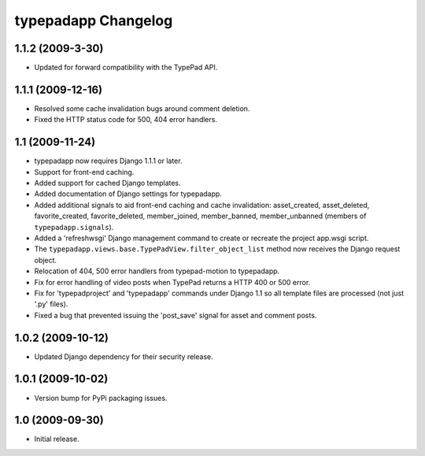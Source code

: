 typepadapp Changelog
====================

1.1.2 (2009-3-30)
-----------------

* Updated for forward compatibility with the TypePad API.


1.1.1 (2009-12-16)
------------------

* Resolved some cache invalidation bugs around comment deletion.
* Fixed the HTTP status code for 500, 404 error handlers.


1.1 (2009-11-24)
----------------

* typepadapp now requires Django 1.1.1 or later.
* Support for front-end caching.
* Added support for cached Django templates.
* Added documentation of Django settings for typepadapp.
* Added additional signals to aid front-end caching and cache invalidation: asset_created, asset_deleted, favorite_created, favorite_deleted, member_joined, member_banned, member_unbanned (members of ``typepadapp.signals``).
* Added a 'refreshwsgi' Django management command to create or recreate the project app.wsgi script.
* The ``typepadapp.views.base.TypePadView.filter_object_list`` method now receives the Django request object.
* Relocation of 404, 500 error handlers from typepad-motion to typepadapp.
* Fix for error handling of video posts when TypePad returns a HTTP 400 or 500 error.
* Fix for 'typepadproject' and 'typepadapp' commands under Django 1.1 so all template files are processed (not just '.py' files).
* Fixed a bug that prevented issuing the 'post_save' signal for asset and comment posts.


1.0.2 (2009-10-12)
------------------

* Updated Django dependency for their security release.


1.0.1 (2009-10-02)
------------------

* Version bump for PyPi packaging issues.


1.0 (2009-09-30)
----------------

* Initial release.
